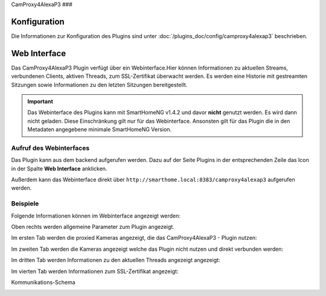 .. index:: Plugins; CameraProxy for Alexa devices with screen
.. index:: CamProxy4AlexaP3

CamProxy4AlexaP3
###

Konfiguration
=============

Die Informationen zur Konfiguration des Plugins sind unter :doc:`/plugins_doc/config/camproxy4alexap3` beschrieben.


Web Interface
=============

Das CamProxy4AlexaP3 Plugin verfügt über ein Webinterface.Hier können Informationen zu aktuellen Streams, verbundenen
Clients, aktiven Threads, zum SSL-Zertifikat überwacht werden. Es werden eine Historie mit gestreamten Sitzungen sowie 
Informationen zu den letzten Sitzungen bereitgestellt.

.. important:: 

   Das Webinterface des Plugins kann mit SmartHomeNG v1.4.2 und davor **nicht** genutzt werden.
   Es wird dann nicht geladen. Diese Einschränkung gilt nur für das Webinterface. Ansonsten gilt 
   für das Plugin die in den Metadaten angegebene minimale SmartHomeNG Version.


Aufruf des Webinterfaces
------------------------

Das Plugin kann aus dem backend aufgerufen werden. Dazu auf der Seite Plugins in der entsprechenden
Zeile das Icon in der Spalte **Web Interface** anklicken.

Außerdem kann das Webinterface direkt über ``http://smarthome.local:8383/camproxy4alexap3`` aufgerufen werden.


Beispiele
---------

Folgende Informationen können im Webinterface angezeigt werden:

Oben rechts werden allgemeine Parameter zum Plugin angezeigt. 

Im ersten Tab werden die proxied Kameras angezeigt, die das CamProxy4AlexaP3 - Plugin nutzen:

.. image:: assets/webif1.jpg
   :class: screenshot

Im zweiten Tab werden die Kameras angezeigt welche das Plugin nicht nutzen und direkt verbunden werden:

.. image:: assets/webif2.jpg
   :class: screenshot

Im dritten Tab werden Informationen zu den aktuellen Threads angezeigt angezeigt:

.. image:: assets/webif3.jpg
   :class: screenshot

Im vierten Tab werden Informationen zum SSL-Zertifikat angezeigt:

.. image:: assets/webif4.jpg
   :class: screenshot

Kommunikations-Schema

.. image:: assets/CameraProxyScheme.jpg
   :class: screenshot

